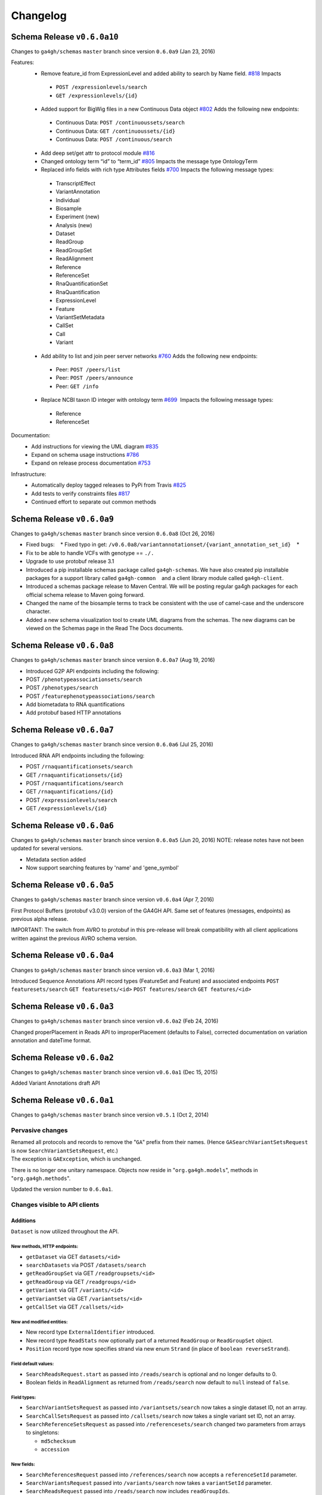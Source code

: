 #########
Changelog
#########

Schema Release ``v0.6.0a10``
==========================

Changes to ``ga4gh/schemas`` ``master`` branch since version ``0.6.0a9`` (Jan 23, 2016)

Features:
 * Remove feature_id from ExpressionLevel and added ability to search by Name field. `#818 <https://github.com/ga4gh/ga4gh-schemas/issues/818>`__  Impacts
  * ``POST /expressionlevels/search``
  * ``GET /expressionlevels/{id}``
 - Added support for BigWig files in a new Continuous Data object `#802  <https://github.com/ga4gh/ga4gh-schemas/issues/802>`__ Adds the following new endpoints:
  - Continuous Data: ``POST /continuoussets/search``
  - Continuous Data: ``GET /continuoussets/{id}``
  - Continuous Data: ``POST /continuous/search``
 * Add deep set/get attr to protocol module `#816  <https://github.com/ga4gh/ga4gh-schemas/issues/816>`__
 * Changed ontology term “id” to “term_id” `#805  <https://github.com/ga4gh/ga4gh-schemas/issues/805>`__ Impacts the message type OntologyTerm
 * Replaced info fields with rich type Attributes fields `#700   <https://github.com/ga4gh/ga4gh-schemas/issues/700>`__ Impacts the following message types:
  * TranscriptEffect
  * VariantAnnotation
  * Individual
  * Biosample
  * Experiment (new)
  * Analysis (new)
  * Dataset
  * ReadGroup
  * ReadGroupSet
  * ReadAlignment
  * Reference
  * ReferenceSet
  * RnaQuantificationSet
  * RnaQuantification
  * ExpressionLevel
  * Feature
  * VariantSetMetadata
  * CallSet
  * Call
  * Variant
 * Add ability to list and join peer server networks `#760  <https://github.com/ga4gh/ga4gh-schemas/issues/760>`__ Adds the following new endpoints:
  * Peer: ``POST /peers/list``
  * Peer: ``POST /peers/announce``
  * Peer: ``GET /info``
 * Replace NCBI taxon ID integer with ontology term `#699  <https://github.com/ga4gh/ga4gh-schemas/issues/699>`__  Impacts the following message types:
  * Reference
  * ReferenceSet
  
Documentation:
 * Add instructions for viewing the UML diagram `#835  <https://github.com/ga4gh/ga4gh-schemas/issues/835>`__
 * Expand on schema usage instructions `#786  <https://github.com/ga4gh/ga4gh-schemas/issues/786>`__
 * Expand on release process documentation `#753  <https://github.com/ga4gh/ga4gh-schemas/issues/753>`__

Infrastructure:
 * Automatically deploy tagged releases to PyPi from Travis `#825  <https://github.com/ga4gh/ga4gh-schemas/issues/825>`__
 * Add tests to verify constraints files `#817  <https://github.com/ga4gh/ga4gh-schemas/issues/817>`__
 * Continued effort to separate out common methods

Schema Release ``v0.6.0a9``
===========================

Changes to ``ga4gh/schemas`` ``master`` branch since version ``0.6.0a8``
(Oct 26, 2016)

-  Fixed bugs:    \* Fixed typo in get:
   ``/v0.6.0a8/variantannotationset/{variant_annotation_set_id}``    \*
-  Fix to be able to handle VCFs with genotype == ``./.``
-  Upgrade to use protobuf release 3.1
-  Introduced a pip installable schemas package called
   ``ga4gh-schemas``. We have also created pip installable packages
   for a support library called ``ga4gh-common``    and a client library
   module called ``ga4gh-client``.
-  Introduced a schemas package release to Maven Central. We will be
   posting regular ga4gh packages for each official schema release to
   Maven going forward.
-  Changed the name of the biosample terms to track be consistent with
   the use of camel-case and the underscore character.
-  Added a new schema visualization tool to create UML diagrams from the
   schemas. The new diagrams can be viewed on the Schemas page in the
   Read The Docs documents.

Schema Release ``v0.6.0a8``
============================

Changes to ``ga4gh/schemas`` ``master`` branch since version ``0.6.0a7``
(Aug 19, 2016)

-  Introduced G2P API endpoints including the following:
-  POST ``/phenotypeassociationsets/search``
-  POST ``/phenotypes/search``
-  POST ``/featurephenotypeassociations/search``
-  Add biometadata to RNA quantifications
-  Add protobuf based HTTP annotations

Schema Release ``v0.6.0a7``
============================

Changes to ``ga4gh/schemas`` ``master`` branch since version ``0.6.0a6``
(Jul 25, 2016)

Introduced RNA API endpoints including the following:

-  POST ``/rnaquantificationsets/search``
-  GET ``/rnaquantificationsets/{id}``
-  POST ``/rnaquantifications/search``
-  GET ``/rnaquantifications/{id}``
-  POST ``/expressionlevels/search``
-  GET ``/expressionlevels/{id}``

Schema Release ``v0.6.0a6``
============================

Changes to ``ga4gh/schemas`` ``master`` branch since version ``0.6.0a5``
(Jun 20, 2016) NOTE: release notes have not been updated for several
versions.

-  Metadata section added
-  Now support searching features by 'name' and 'gene\_symbol'

Schema Release ``v0.6.0a5``
============================

Changes to ``ga4gh/schemas`` ``master`` branch since version
``v0.6.0a4`` (Apr 7, 2016)

First Protocol Buffers (protobuf v3.0.0) version of the GA4GH API. Same
set of features (messages, endpoints) as previous alpha release.

IMPORTANT: The switch from AVRO to protobuf in this pre-release will
break compatibility with all client applications written against the
previous AVRO schema version.

Schema Release ``v0.6.0a4``
============================

Changes to ``ga4gh/schemas`` ``master`` branch since version
``v0.6.0a3`` (Mar 1, 2016)

Introduced Sequence Annotations API record types (FeatureSet and
Feature) and associated endpoints ``POST featuresets/search``
``GET featuresets/<id>`` ``POST features/search`` ``GET features/<id>``

Schema Release ``v0.6.0a3``
============================

Changes to ``ga4gh/schemas`` ``master`` branch since version
``v0.6.0a2`` (Feb 24, 2016)

Changed properPlacement in Reads API to improperPlacement (defaults to
False), corrected documentation on variation annotation and dateTime
format.

Schema Release ``v0.6.0a2``
===========================

Changes to ``ga4gh/schemas`` ``master`` branch since version
``v0.6.0a1`` (Dec 15, 2015)

Added Variant Annotations draft API

Schema Release ``v0.6.0a1``
=====================================================================================

Changes to ``ga4gh/schemas`` ``master`` branch since version ``v0.5.1`` (Oct 2, 2014)

Pervasive changes
-----------------

| Renamed all protocols and records to remove the "``GA``" prefix from
  their names. (Hence ``GASearchVariantSetsRequest`` is now
  ``SearchVariantSetsRequest``, etc.)
| The exception is ``GAException``, which is unchanged.

There is no longer one unitary namespace. Objects now reside in
"``org.ga4gh.models``", methods in "``org.ga4gh.methods``".

Updated the version number to ``0.6.0a1``.

Changes visible to API clients
------------------------------

Additions
~~~~~~~~~

``Dataset`` is now utilized throughout the API.

New methods, HTTP endpoints:
^^^^^^^^^^^^^^^^^^^^^^^^^^^^

-  ``getDataset`` via GET ``datasets/<id>``
-  ``searchDatasets`` via POST ``/datasets/search``
-  ``getReadGroupSet`` via GET ``/readgroupsets/<id>``
-  ``getReadGroup`` via GET ``/readgroups/<id>``
-  ``getVariant`` via GET ``/variants/<id>``
-  ``getVariantSet`` via GET ``/variantsets/<id>``
-  ``getCallSet`` via GET ``/callsets/<id>``

New and modified entities:
^^^^^^^^^^^^^^^^^^^^^^^^^^

-  New record type ``ExternalIdentifier`` introduced.
-  New record type ``ReadStats`` now optionally part of a returned
   ``ReadGroup`` or ``ReadGroupSet`` object.
-  ``Position`` record type now specifies strand via new enum ``Strand``
   (in place of ``boolean reverseStrand``).

Field default values:
^^^^^^^^^^^^^^^^^^^^^

-  ``SearchReadsRequest.start`` as passed into ``/reads/search`` is
   optional and no longer defaults to 0.
-  Boolean fields in ``ReadAlignment`` as returned from
   ``/reads/search`` now default to ``null`` instead of ``false``.

Field types:
^^^^^^^^^^^^

-  ``SearchVariantSetsRequest`` as passed into ``/variantsets/search``
   now takes a single dataset ID, not an array.
-  ``SearchCallSetsRequest`` as passed into ``/callsets/search`` now
   takes a single variant set ID, not an array.
-  ``SearchReferenceSetsRequest`` as passed into
   ``/referencesets/search`` changed two parameters from arrays to
   singletons:

   -  ``md5checksum``
   -  ``accession``

New fields:
^^^^^^^^^^^

-  ``SearchReferencesRequest`` passed into ``/references/search`` now
   accepts a ``referenceSetId`` parameter.
-  ``SearchVariantsRequest`` passed into ``/variants/search`` now takes
   a ``variantSetId`` parameter.
-  ``SearchReadsRequest`` passed into ``/reads/search`` now includes
   ``readGroupIds``.
-  ``SearchReadGroupSetsRequest`` passed into ``/readgroupsets/search``
   takes a ``datasetId``.
-  ``ReferenceSet`` returned from ``/references/search`` now includes a
   name.
-  ``VariantSet`` returned from ``/variants/search`` adds name and
   reference set ID fields.
-  ``ReadGroup`` returned from ``/readgroups/<id>`` adds ``stats``.

Changes internal to Schemas, documentation and organization
-----------------------------------------------------------

Removed
~~~~~~~

-  ``src/main/resources/avro/beacon.avdl``
-  Files designated "Work In Progress" ("``wip``"):

   -  ``src/main/resources/avro/wip/metadata.avdl``
   -  ``src/main/resources/avro/wip/metadatamethods.avdl``
   -  ``src/main/resources/avro/wip/variationReference.avdl``

Changed
~~~~~~~

Moved ``GAException`` to ``methods.avdl``.

Documentation
-------------

Using Doxygen to generate HTML documentation from schema (``*.avdl``)
files.

Clarifications:

-  How the ``SearchReadGroupSetsRequest.name`` field is interpreted.
-  The meaning of ``SearchCallSetsRequest.name``.
-  ``Reference``, ``ReferenceSet`` docs.

Updated ``CONTRIBUTING.md`` to describe the latest contribution rules.

Moved ``GeneratingDocumentation.md`` to ``doc/``.

``README.md`` now includes information about the Metadata Task Team.

Tests
-----

Added tests to ensure Maven processes the schemas into a ``jar`` file
successfully, and that we can compile the schemas into Python.
